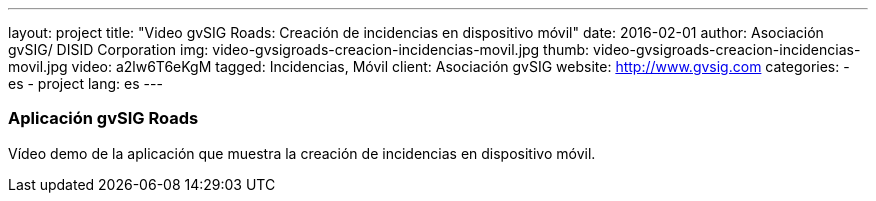---
layout: project
title:  "Video gvSIG Roads: Creación de incidencias en dispositivo móvil"
date:   2016-02-01
author: Asociación gvSIG/ DISID Corporation
img: video-gvsigroads-creacion-incidencias-movil.jpg
thumb: video-gvsigroads-creacion-incidencias-movil.jpg
video: a2lw6T6eKgM
tagged: Incidencias, Móvil
client: Asociación gvSIG
website: http://www.gvsig.com
categories:
  - es
  - project
lang: es
---

### Aplicación gvSIG Roads

Vídeo demo de la aplicación que muestra la creación de incidencias en dispositivo móvil.
